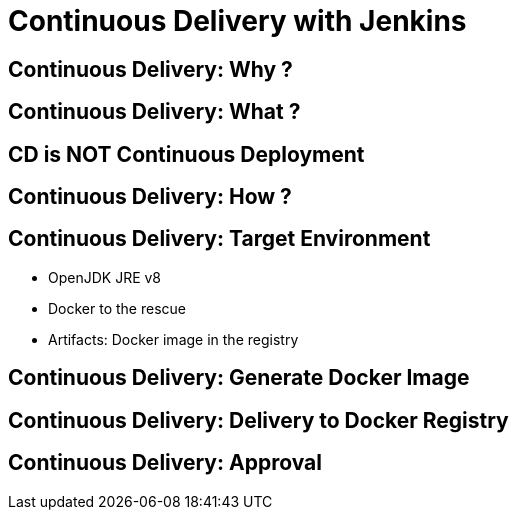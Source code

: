 = Continuous Delivery with Jenkins

== Continuous Delivery: Why ?

== Continuous Delivery: What ?

== CD is NOT Continuous Deployment

== Continuous Delivery: How ?

== Continuous Delivery: Target Environment

* OpenJDK JRE v8
* Docker to the rescue
* Artifacts: Docker image in the registry

== Continuous Delivery: Generate Docker Image

== Continuous Delivery: Delivery to Docker Registry

== Continuous Delivery: Approval
